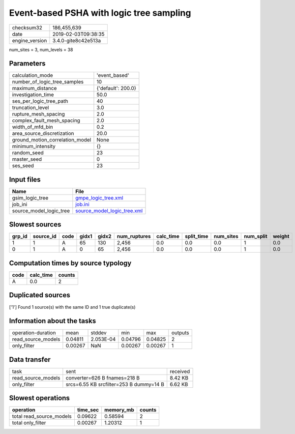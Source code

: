 Event-based PSHA with logic tree sampling
=========================================

============== ===================
checksum32     186,455,639        
date           2019-02-03T09:38:35
engine_version 3.4.0-gite8c42e513a
============== ===================

num_sites = 3, num_levels = 38

Parameters
----------
=============================== ==================
calculation_mode                'event_based'     
number_of_logic_tree_samples    10                
maximum_distance                {'default': 200.0}
investigation_time              50.0              
ses_per_logic_tree_path         40                
truncation_level                3.0               
rupture_mesh_spacing            2.0               
complex_fault_mesh_spacing      2.0               
width_of_mfd_bin                0.2               
area_source_discretization      20.0              
ground_motion_correlation_model None              
minimum_intensity               {}                
random_seed                     23                
master_seed                     0                 
ses_seed                        23                
=============================== ==================

Input files
-----------
======================= ============================================================
Name                    File                                                        
======================= ============================================================
gsim_logic_tree         `gmpe_logic_tree.xml <gmpe_logic_tree.xml>`_                
job_ini                 `job.ini <job.ini>`_                                        
source_model_logic_tree `source_model_logic_tree.xml <source_model_logic_tree.xml>`_
======================= ============================================================

Slowest sources
---------------
====== ========= ==== ===== ===== ============ ========= ========== ========= ========= ======
grp_id source_id code gidx1 gidx2 num_ruptures calc_time split_time num_sites num_split weight
====== ========= ==== ===== ===== ============ ========= ========== ========= ========= ======
1      1         A    65    130   2,456        0.0       0.0        0.0       1         0.0   
0      1         A    0     65    2,456        0.0       0.0        0.0       1         0.0   
====== ========= ==== ===== ===== ============ ========= ========== ========= ========= ======

Computation times by source typology
------------------------------------
==== ========= ======
code calc_time counts
==== ========= ======
A    0.0       2     
==== ========= ======

Duplicated sources
------------------
['1']
Found 1 source(s) with the same ID and 1 true duplicate(s)

Information about the tasks
---------------------------
================== ======= ========= ======= ======= =======
operation-duration mean    stddev    min     max     outputs
read_source_models 0.04811 2.053E-04 0.04796 0.04825 2      
only_filter        0.00267 NaN       0.00267 0.00267 1      
================== ======= ========= ======= ======= =======

Data transfer
-------------
================== ======================================= ========
task               sent                                    received
read_source_models converter=626 B fnames=218 B            8.42 KB 
only_filter        srcs=6.55 KB srcfilter=253 B dummy=14 B 6.62 KB 
================== ======================================= ========

Slowest operations
------------------
======================== ======== ========= ======
operation                time_sec memory_mb counts
======================== ======== ========= ======
total read_source_models 0.09622  0.58594   2     
total only_filter        0.00267  1.20312   1     
======================== ======== ========= ======